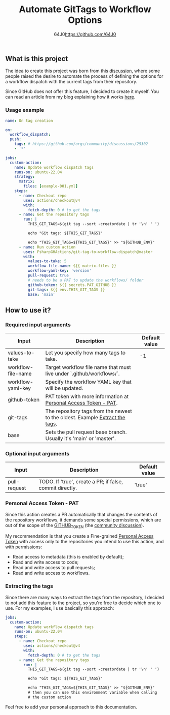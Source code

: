 #+TITLE: Automate GitTags to Workflow Options
#+AUTHOR: 64J0<https://github.com/64J0>

** What is this project

The idea to create this project was born from this [[https://github.com/orgs/community/discussions/45871][discussion]], where some people
raised the desire to automate the process of defining the options for a workflow
dispatch with the current tags from their repository.

Since GitHub does not offer this feature, I decided to create it myself. You can
read an article from my blog explaining how it works [[https://gaio.dev/posts/2024-06-26-git-tag-to-workflow-dispatch][here]].

*** Usage example

#+BEGIN_SRC yaml
  name: On tag creation

  on:
    workflow_dispatch:
    push:
      tags: # https://github.com/orgs/community/discussions/25302
      - '*'

  jobs:
    custom-action:
      name: Update workflow dispatch tags
      runs-on: ubuntu-22.04
      strategy:
        matrix:
          files: [example-001.yml]
      steps:
        - name: Checkout repo
          uses: actions/checkout@v4
          with:
            fetch-depth: 0 # to get the tags
        - name: Get the repository tags
          run: |
            THIS_GIT_TAGS=$(git tag --sort -creatordate | tr '\n' ' ')

            echo "Git tags: ${THIS_GIT_TAGS}"

            echo "THIS_GIT_TAGS=${THIS_GIT_TAGS}" >> "${GITHUB_ENV}"
        - name: Run custom action
          uses: FsharpGHActions/git-tag-to-workflow-dispatch@master
          with:
            values-to-take: 5
            workflow-file-name: ${{ matrix.files }}
            workflow-yaml-key: 'version'
            pull-request: true
            # needs to be a PAT to update the workflows/ folder
            github-token: ${{ secrets.PAT_GITHUB }}
            git-tags: ${{ env.THIS_GIT_TAGS }}
            base: 'main'
#+END_SRC

** How to use it?

*** Required input arguments

| Input              | Description                                                                  | Default value |
|--------------------+------------------------------------------------------------------------------+---------------|
| values-to-take     | Let you specify how many tags to take.                                       |            -1 |
| workflow-file-name | Target workflow file name that must live under `.github/workflows/`.         |               |
| workflow-yaml-key  | Specify the workflow YAML key that will be updated.                          |               |
| github-token       | PAT token with more information at [[#personal-access-token---pat][Personal Access Token - PAT]].              |               |
| git-tags           | The repository tags from the newest to the oldest. Example [[#extracting-the-tags][Extract the tags]]. |               |
| base               | Sets the pull request base branch. Usually it's 'main' or 'master'.          |               |

*** Optional input arguments

| Input        | Description                                              | Default value |
|--------------+----------------------------------------------------------+---------------|
| pull-request | TODO. If 'true', create a PR; if false, commit directly. | 'true'        |

*** Personal Access Token - PAT

Since this action creates a PR automatically that changes the contents of the
repository workflows, it demands some special permissions, which are out of the
scope of the [[https://docs.github.com/en/actions/security-guides/automatic-token-authentication][GITHUB_TOKEN]] (the [[https://github.com/orgs/community/discussions/25222][community discussion]]).

My recommendation is that you create a Fine-grained [[https://docs.github.com/en/authentication/keeping-your-account-and-data-secure/managing-your-personal-access-tokens][Personal Access Token]] with
access only to the repositories you intend to use this action, and with
permissions:

- Read access to metadata (this is enabled by default);
- Read and write access to code;
- Read and write access to pull requests;
- Read and write access to workflows.

*** Extracting the tags

Since there are many ways to extract the tags from the repository, I decided to
not add this feature to the project, so you're free to decide which one to
use. For my examples, I use basically this approach:

#+BEGIN_SRC yaml
  jobs:
    custom-action:
      name: Update workflow dispatch tags
      runs-on: ubuntu-22.04
      steps:
        - name: Checkout repo
          uses: actions/checkout@v4
          with:
            fetch-depth: 0 # to get the tags
        - name: Get the repository tags
          run: |
            THIS_GIT_TAGS=$(git tag --sort -creatordate | tr '\n' ' ')

            echo "Git tags: ${THIS_GIT_TAGS}"

            echo "THIS_GIT_TAGS=${THIS_GIT_TAGS}" >> "${GITHUB_ENV}"
            # then you can use this environment variable when calling
            # the custom action
#+END_SRC

Feel free to add your personal approach to this documentation.

